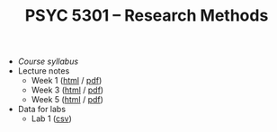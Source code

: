 #+TITLE: PSYC 5301 -- Research Methods

- [[psyc5301-spring2017.org][Course syllabus]]
- Lecture notes
  - Week 1 ([[https://rawgit.com/tomfaulkenberry/courses/master/spring2017/psyc5301/lectures/week1.html][html]] / [[https://rawgit.com/tomfaulkenberry/courses/master/spring2017/psyc5301/lectures/week1.pdf][pdf]])
  - Week 3 ([[https://rawgit.com/tomfaulkenberry/courses/master/spring2017/psyc5301/lectures/week3.html][html]] / [[https://rawgit.com/tomfaulkenberry/courses/master/spring2017/psyc5301/lectures/week3.pdf][pdf]])
  - Week 5 ([[https://rawgit.com/tomfaulkenberry/courses/master/spring2017/psyc5301/lectures/week5.html][html]] / [[https://rawgit.com/tomfaulkenberry/courses/master/spring2017/psyc5301/lectures/week5.pdf][pdf]])
- Data for labs
  - Lab 1 ([[https://rawgit.com/tomfaulkenberry/courses/master/spring2017/psyc5301/lab1data-spring2017.csv][csv]]) 

